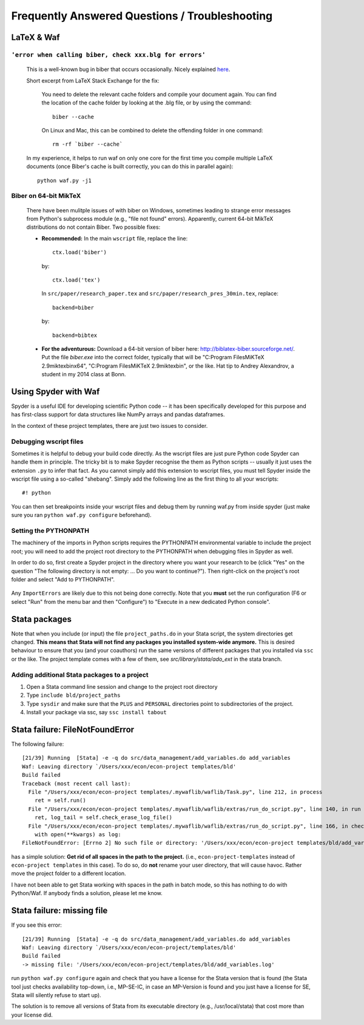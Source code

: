 .. _faq:

***********************************************
Frequently Answered Questions / Troubleshooting
***********************************************

LaTeX & Waf
===========

``'error when calling biber, check xxx.blg for errors'``
--------------------------------------------------------

  This is a well-known bug in biber that occurs occasionally. Nicely explained `here <http://tex.stackexchange.com/questions/140814/biblatex-biber-fails-with-a-strange-error-about-missing-recode-data-xml-file>`_.

  Short excerpt from LaTeX Stack Exchange for the fix:

      You need to delete the relevant cache folders and compile your document again. You can find the location of the cache folder by looking at the .blg file, or by using the command::

          biber --cache

      On Linux and Mac, this can be combined to delete the offending folder in one command::

          rm -rf `biber --cache`

  In my experience, it helps to run waf on only one core for the first time you compile multiple LaTeX documents (once Biber's cache is built correctly, you can do this in parallel again)::

      python waf.py -j1


Biber on 64-bit MikTeX
----------------------

  There have been mulitple issues of with biber on Windows, sometimes leading to strange error messages from Python's subprocess module (e.g., "file not found" errors). Apparently, current 64-bit MikTeX distributions do not contain Biber. Two possible fixes:

  * **Recommended:** In the main ``wscript`` file, replace the line::

        ctx.load('biber')

    by::

        ctx.load('tex')

    In ``src/paper/research_paper.tex`` and ``src/paper/research_pres_30min.tex``, replace::

        backend=biber

    by::

        backend=bibtex

  * **For the adventurous:** Download a 64-bit version of biber here: http://biblatex-biber.sourceforge.net/. Put the file *biber.exe* into the correct folder, typically that will be "C:\Program Files\MiKTeX 2.9\miktex\bin\x64", "C:\Program Files\MiKTeX 2.9\miktex\bin", or the like. Hat tip to Andrey Alexandrov, a student in my 2014 class at Bonn.


.. _spyder_waf:

Using Spyder with Waf
=====================

Spyder is a useful IDE for developing scientific Python code -- it has been specifically developed for this purpose and has first-class support for data structures like NumPy arrays and pandas dataframes.

In the context of these project templates, there are just two issues to consider.


Debugging wscript files
------------------------

Sometimes it is helpful to debug your build code directly. As the wscript files are just pure Python code Spyder can handle them in principle. The tricky bit is to make Spyder recognise the them as Python scripts -- usually it just uses the extension ``.py`` to infer that fact. As you cannot simply add this extension to wscript files, you must tell Spyder inside the wscript file using a so-called "shebang". Simply add the following line as the first thing to all your wscripts::

    #! python

You can then set breakpoints inside your wscript files and debug them by running waf.py from inside spyder (just make sure you ran ``python waf.py configure`` beforehand).


Setting the PYTHONPATH
-----------------------

The machinery of the imports in Python scripts requires the PYTHONPATH environmental variable to include the project root; you will need to add the project root directory to the PYTHONPATH when debugging files in Spyder as well.

In order to do so, first create a Spyder project in the directory where you want your research to be (click "Yes" on the question "The following directory is not empty: ... Do you want to continue?"). Then right-click on the project's root folder and select "Add to PYTHONPATH".

   .. image:: python/examples/spyder_pythonpath.png
       :width: 18cm

Any ``ImportErrors`` are likely due to this not being done correctly. Note that you **must** set the run configuration (F6 or select "Run" from the menu bar and then "Configure") to "Execute in a new dedicated Python console".



.. _stata_packages:

Stata packages
==============

Note that when you include (or input) the file ``project_paths.do`` in your Stata script, the system directories get changed. **This means that Stata will not find any packages you installed system-wide anymore.** This is desired behaviour to ensure that you (and your coauthors) run the same versions of different packages that you installed via ``ssc`` or the like. The project template comes with a few of them, see *src/library/stata/ado_ext* in the stata branch.


Adding additional Stata packages to a project
---------------------------------------------

#. Open a Stata command line session and change to the project root directory
#. Type ``include bld/project_paths``
#. Type ``sysdir`` and make sure that the ``PLUS`` and ``PERSONAL`` directories point to subdirectories of the project.
#. Install your package via ssc, say ``ssc install tabout``


.. _stata_failure_check_erase_log_file:

Stata failure: FileNotFoundError
================================

The following failure::

    [21/39] Running  [Stata] -e -q do src/data_management/add_variables.do add_variables
    Waf: Leaving directory `/Users/xxx/econ/econ-project templates/bld'
    Build failed
    Traceback (most recent call last):
      File "/Users/xxx/econ/econ-project templates/.mywaflib/waflib/Task.py", line 212, in process
        ret = self.run()
      File "/Users/xxx/econ/econ-project templates/.mywaflib/waflib/extras/run_do_script.py", line 140, in run
        ret, log_tail = self.check_erase_log_file()
      File "/Users/xxx/econ/econ-project templates/.mywaflib/waflib/extras/run_do_script.py", line 166, in check_erase_log_file
        with open(**kwargs) as log:
    FileNotFoundError: [Errno 2] No such file or directory: '/Users/xxx/econ/econ-project templates/bld/add_variables.log'

has a simple solution: **Get rid of all spaces in the path to the project.** (i.e., ``econ-project-templates`` instead of ``econ-project templates`` in this case). To do so, do **not** rename your user directory, that will cause havoc. Rather move the project folder to a different location.

I have not been able to get Stata working with spaces in the path in batch mode, so this has nothing to do with Python/Waf. If anybody finds a solution, please let me know.


Stata failure: missing file
================================

If you see this error::

    [21/39] Running  [Stata] -e -q do src/data_management/add_variables.do add_variables
    Waf: Leaving directory `/Users/xxx/econ/econ-project/templates/bld'
    Build failed
    -> missing file: '/Users/xxx/econ/econ-project/templates/bld/add_variables.log'

run ``python waf.py configure`` again and check that you have a license for the Stata version that is found (the Stata tool just checks availability top-down, i.e., MP-SE-IC, in case an MP-Version is found and you just have a license for SE, Stata will silently refuse to start up).

The solution is to remove all versions of Stata from its executable directory (e.g., /usr/local/stata) that cost more than your license did.
